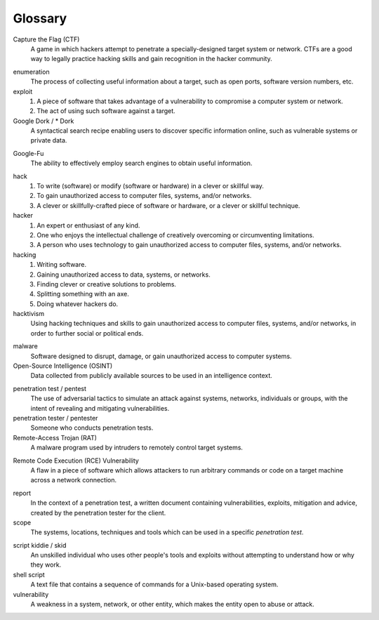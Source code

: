 .. _Glossary:

Glossary
========

Capture the Flag (CTF)
  A game in which hackers attempt to penetrate a specially-designed target system or network. CTFs are a good way to legally practice hacking skills and gain recognition in the hacker community.

.. index:: !Capture the Flag


enumeration
  The process of collecting useful information about a target, such as open ports, software version numbers, etc.


exploit
  1. A piece of software that takes advantage of a vulnerability to compromise a computer system or network.
  2. The act of using such software against a target.


Google Dork / * Dork
  A syntactical search recipe enabling users to discover specific information online, such as vulnerable systems or private data.

.. index:: !Google Dork


Google-Fu
  The ability to effectively employ search engines to obtain useful information.

.. index:: !Google-Fu


hack
  1. To write (software) or modify (software or hardware) in a clever or skillful way.
  2. To gain unauthorized access to computer files, systems, and/or networks.
  3. A clever or skillfully-crafted piece of software or hardware, or a clever or skillful technique.


hacker
  1. An expert or enthusiast of any kind.
  2. One who enjoys the intellectual challenge of creatively overcoming or circumventing limitations.
  3. A person who uses technology to gain unauthorized access to computer files, systems, and/or networks.


hacking
  1. Writing software.
  2. Gaining unauthorized access to data, systems, or networks.
  3. Finding clever or creative solutions to problems.
  4. Splitting something with an axe.
  5. Doing whatever hackers do.


hacktivism
  Using hacking techniques and skills to gain unauthorized access to computer files, systems, and/or networks, in order to further social or political ends.

.. index:: !hacktivism


malware
  Software designed to disrupt, damage, or gain unauthorized access to computer systems.


Open-Source Intelligence (OSINT)
  Data collected from publicly available sources to be used in an intelligence context.

.. index:: !OSINT


penetration test / pentest
  The use of adversarial tactics to simulate an attack against systems, networks, individuals or groups, with the intent of revealing and mitigating vulnerabilities.


penetration tester / pentester
  Someone who conducts penetration tests.


Remote-Access Trojan (RAT)
  A malware program used by intruders to remotely control target systems.

.. index:: !Remote-Access Trojan (RAT)


Remote Code Execution (RCE) Vulnerability
  A flaw in a piece of software which allows attackers to run arbitrary commands or code on a target machine across a network connection.

.. index:: !Remote Code Execution (RCE)


report
  In the context of a penetration test, a written document containing vulnerabilities, exploits, mitigation and advice, created by the penetration tester for the client.


scope
  The systems, locations, techniques and tools which can be used in a specific `penetration test`.

.. index:: !scope


script kiddie / skid
  An unskilled individual who uses other people's tools and exploits without attempting to understand how or why they work.


shell script
  A text file that contains a sequence of commands for a Unix-based operating system.


vulnerability
  A weakness in a system, network, or other entity, which makes the entity open to abuse or attack.
